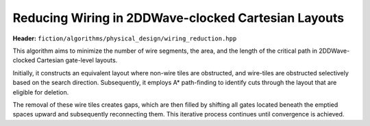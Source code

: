 .. _wiring_reduction:

Reducing Wiring in 2DDWave-clocked Cartesian Layouts
----------------------------------------------------

**Header:** ``fiction/algorithms/physical_design/wiring_reduction.hpp``

This algorithm aims to minimize the number of wire segments, the area, and the length of the critical path in
2DDWave-clocked Cartesian gate-level layouts.

Initially, it constructs an equivalent layout where non-wire tiles are obstructed, and wire-tiles are obstructed
selectively based on the search direction. Subsequently, it employs A* path-finding to identify cuts through the layout
that are eligible for deletion.

The removal of these wire tiles creates gaps, which are then filled by shifting all gates located beneath the emptied
spaces upward and subsequently reconnecting them. This iterative process continues until convergence is achieved.

.. doxygenstruct:: fiction::wiring_reduction_stats
   :members:
.. doxygenfunction:: fiction::wiring_reduction

